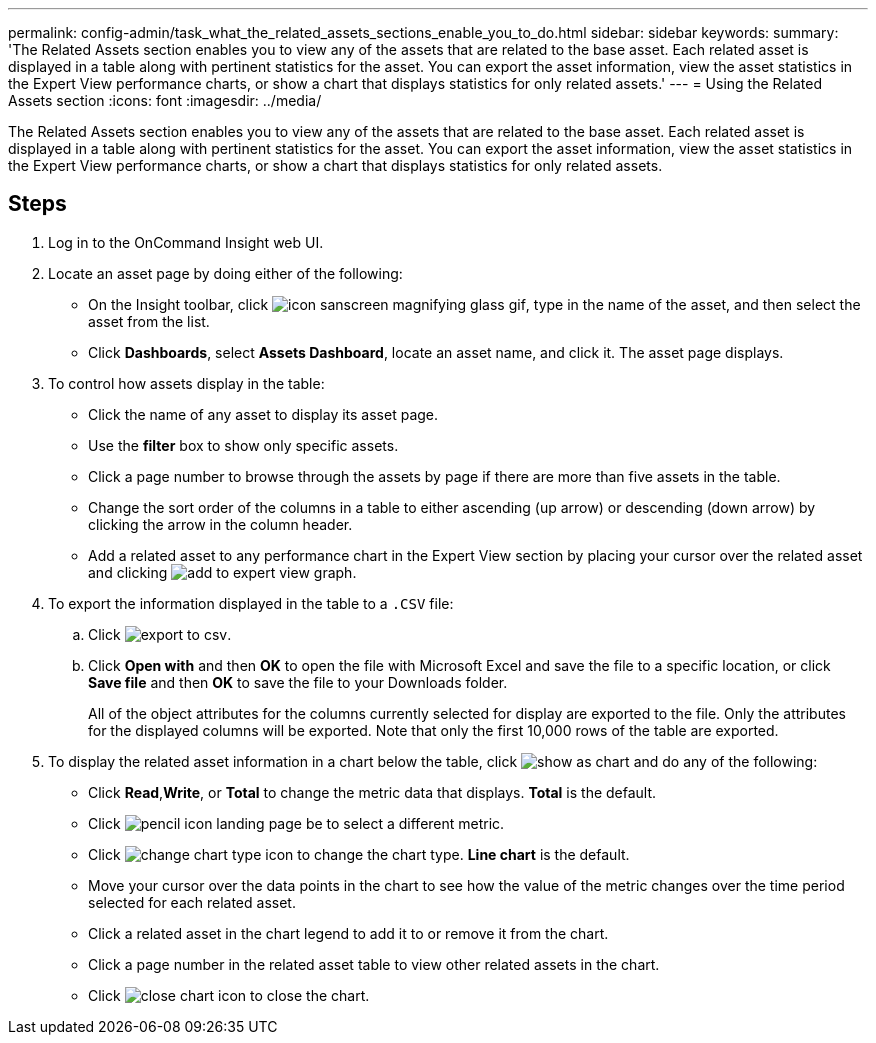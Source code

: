 ---
permalink: config-admin/task_what_the_related_assets_sections_enable_you_to_do.html
sidebar: sidebar
keywords: 
summary: 'The Related Assets section enables you to view any of the assets that are related to the base asset. Each related asset is displayed in a table along with pertinent statistics for the asset. You can export the asset information, view the asset statistics in the Expert View performance charts, or show a chart that displays statistics for only related assets.'
---
= Using the Related Assets section
:icons: font
:imagesdir: ../media/

[.lead]
The Related Assets section enables you to view any of the assets that are related to the base asset. Each related asset is displayed in a table along with pertinent statistics for the asset. You can export the asset information, view the asset statistics in the Expert View performance charts, or show a chart that displays statistics for only related assets.

== Steps

. Log in to the OnCommand Insight web UI.
. Locate an asset page by doing either of the following:
 ** On the Insight toolbar, click image:../media/icon_sanscreen_magnifying_glass_gif.gif[], type in the name of the asset, and then select the asset from the list.
 ** Click *Dashboards*, select *Assets Dashboard*, locate an asset name, and click it.
The asset page displays.
. To control how assets display in the table:
 ** Click the name of any asset to display its asset page.
 ** Use the *filter* box to show only specific assets.
 ** Click a page number to browse through the assets by page if there are more than five assets in the table.
 ** Change the sort order of the columns in a table to either ascending (up arrow) or descending (down arrow) by clicking the arrow in the column header.
 ** Add a related asset to any performance chart in the Expert View section by placing your cursor over the related asset and clicking image:../media/add_to_expert_view_graph.gif[].
. To export the information displayed in the table to a `.CSV` file:
 .. Click image:../media/export_to_csv.gif[].
 .. Click *Open with* and then *OK* to open the file with Microsoft Excel and save the file to a specific location, or click *Save file* and then *OK* to save the file to your Downloads folder.
+
All of the object attributes for the columns currently selected for display are exported to the file. Only the attributes for the displayed columns will be exported. Note that only the first 10,000 rows of the table are exported.
. To display the related asset information in a chart below the table, click image:../media/show_as_chart.gif[] and do any of the following:
 ** Click *Read*,*Write*, or *Total* to change the metric data that displays. *Total* is the default.
 ** Click image:../media/pencil_icon_landing_page_be.gif[] to select a different metric.
 ** Click image:../media/change_chart_type_icon.gif[] to change the chart type. *Line chart* is the default.
 ** Move your cursor over the data points in the chart to see how the value of the metric changes over the time period selected for each related asset.
 ** Click a related asset in the chart legend to add it to or remove it from the chart.
 ** Click a page number in the related asset table to view other related assets in the chart.
 ** Click image:../media/close_chart_icon.gif[] to close the chart.
